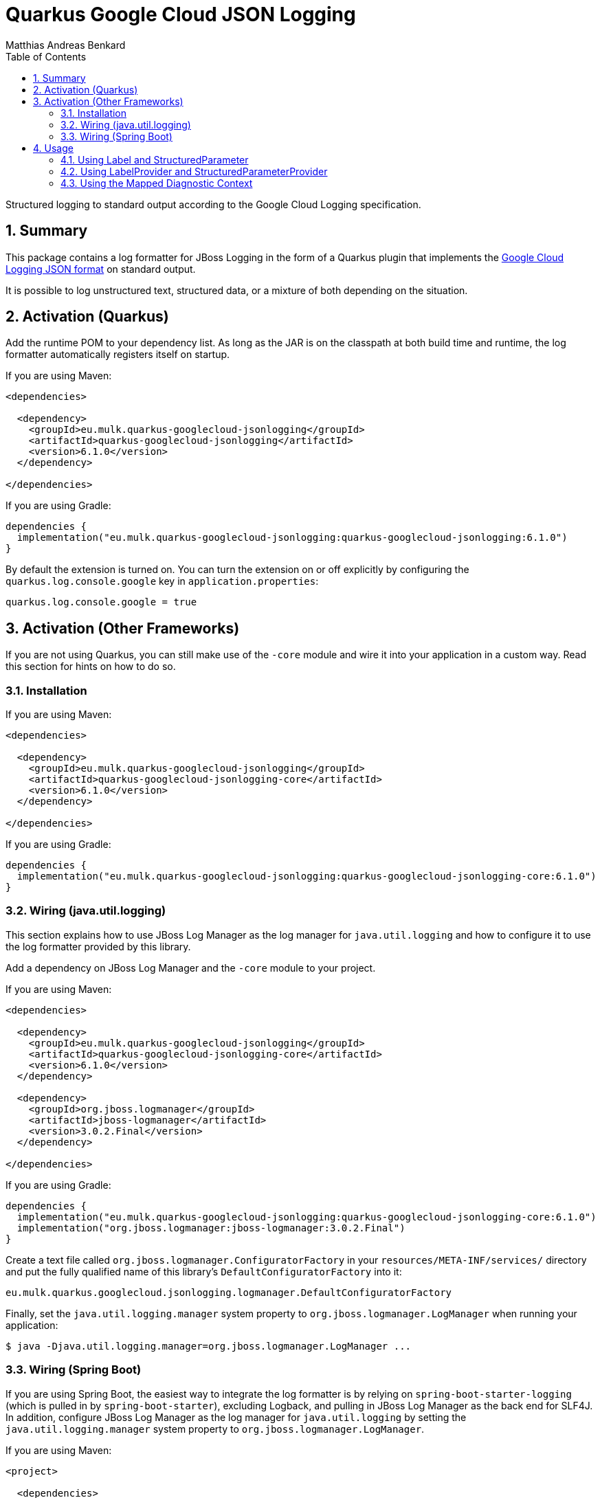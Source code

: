 // SPDX-FileCopyrightText: © 2021 Matthias Andreas Benkard <code@mail.matthias.benkard.de>
//
// SPDX-License-Identifier: GFDL-1.3-or-later

= Quarkus Google Cloud JSON Logging
Matthias Andreas Benkard
// Meta
:experimental:
:data-uri:
:sectnums:
:toc:
:stem:
:toclevels: 2
:description: Quarkus Google Cloud JSON Logging Manual
:keywords: mulk
// Settings
:icons: font
:source-highlighter: rouge


Structured logging to standard output according to the Google Cloud
Logging specification.


== Summary

This package contains a log formatter for JBoss Logging in the form of
a Quarkus plugin that implements the
https://cloud.google.com/logging/docs/structured-logging[Google Cloud
Logging JSON format] on standard output.

It is possible to log unstructured text, structured data, or a mixture
of both depending on the situation.


== Activation (Quarkus)

Add the runtime POM to your dependency list. As long as the JAR is on
the classpath at both build time and runtime, the log formatter
automatically registers itself on startup.

If you are using Maven:

[source,xml]
----
<dependencies>

  <dependency>
    <groupId>eu.mulk.quarkus-googlecloud-jsonlogging</groupId>
    <artifactId>quarkus-googlecloud-jsonlogging</artifactId>
    <version>6.1.0</version>
  </dependency>

</dependencies>
----

If you are using Gradle:

[source,groovy]
----
dependencies {
  implementation("eu.mulk.quarkus-googlecloud-jsonlogging:quarkus-googlecloud-jsonlogging:6.1.0")
}
----

By default the extension is turned on.  You can turn the extension on
or off explicitly by configuring the `quarkus.log.console.google` key
in `application.properties`:

[source,properties]
----
quarkus.log.console.google = true
----


== Activation (Other Frameworks)

If you are not using Quarkus, you can still make use of the `-core`
module and wire it into your application in a custom way.  Read this
section for hints on how to do so.


=== Installation

If you are using Maven:

[source,xml]
----
<dependencies>

  <dependency>
    <groupId>eu.mulk.quarkus-googlecloud-jsonlogging</groupId>
    <artifactId>quarkus-googlecloud-jsonlogging-core</artifactId>
    <version>6.1.0</version>
  </dependency>

</dependencies>
----

If you are using Gradle:

[source,groovy]
----
dependencies {
  implementation("eu.mulk.quarkus-googlecloud-jsonlogging:quarkus-googlecloud-jsonlogging-core:6.1.0")
}
----


=== Wiring (java.util.logging)

This section explains how to use JBoss Log Manager as the log manager
for `java.util.logging` and how to configure it to use the log
formatter provided by this library.

Add a dependency on JBoss Log Manager and the `-core` module to your
project.

If you are using Maven:

[source,xml]
----
<dependencies>

  <dependency>
    <groupId>eu.mulk.quarkus-googlecloud-jsonlogging</groupId>
    <artifactId>quarkus-googlecloud-jsonlogging-core</artifactId>
    <version>6.1.0</version>
  </dependency>

  <dependency>
    <groupId>org.jboss.logmanager</groupId>
    <artifactId>jboss-logmanager</artifactId>
    <version>3.0.2.Final</version>
  </dependency>

</dependencies>
----

If you are using Gradle:

[source,groovy]
----
dependencies {
  implementation("eu.mulk.quarkus-googlecloud-jsonlogging:quarkus-googlecloud-jsonlogging-core:6.1.0")
  implementation("org.jboss.logmanager:jboss-logmanager:3.0.2.Final")
}
----

Create a text file called `org.jboss.logmanager.ConfiguratorFactory`
in your `resources/META-INF/services/` directory and put the fully
qualified name of this library's `DefaultConfiguratorFactory` into it:

[source]
----
eu.mulk.quarkus.googlecloud.jsonlogging.logmanager.DefaultConfiguratorFactory
----

Finally, set the `java.util.logging.manager` system property to
`org.jboss.logmanager.LogManager` when running your application:

[source,shell]
----
$ java -Djava.util.logging.manager=org.jboss.logmanager.LogManager ...
----


=== Wiring (Spring Boot)

If you are using Spring Boot, the easiest way to integrate the log
formatter is by relying on `spring-boot-starter-logging` (which is
pulled in by `spring-boot-starter`), excluding Logback, and pulling in
JBoss Log Manager as the back end for SLF4J.  In addition, configure
JBoss Log Manager as the log manager for `java.util.logging` by
setting the `java.util.logging.manager` system property to
`org.jboss.logmanager.LogManager`.

If you are using Maven:

[source,xml]
----
<project>

  <dependencies>

    <dependency>
      <groupId>eu.mulk.quarkus-googlecloud-jsonlogging</groupId>
      <artifactId>quarkus-googlecloud-jsonlogging-core</artifactId>
      <version>6.1.0</version>
    </dependency>

    <dependency>
      <groupId>org.jboss.slf4j</groupId>
      <artifactId>slf4j-jboss-logmanager</artifactId>
      <version>2.0.1.Final</version>
    </dependency>

    <dependency>
      <groupId>org.jboss.logmanager</groupId>
      <artifactId>jboss-logmanager</artifactId>
      <version>3.0.2.Final</version>
    </dependency>

    <dependency>
      <groupId>org.springframework.boot</groupId>
      <artifactId>spring-boot-starter</artifactId>
      <exclusions>
        <exclusion>
          <groupId>ch.qos.logback</groupId>
          <artifactId>logback-classic</artifactId>
        </exclusion>
      </exclusions>
    </dependency>

  </dependencies>

  <build>
    <plugins>

      <plugin>
        <groupId>org.springframework.boot</groupId>
        <artifactId>spring-boot-maven-plugin</artifactId>
        <version>${spring-boot.version}</version>
        <configuration>
          <systemPropertyVariables>
            <java.util.logging.manager>org.jboss.logmanager.LogManager</java.util.logging.manager>
          </systemPropertyVariables>
        </configuration>
      </plugin>

    </plugins>
  </build>

</project>
----

If you are using Gradle:

[source,groovy]
----
configurations {
    all*.exclude(group: "ch.qos.logback", module: "logback-classic")
}

dependencies {
  implementation("eu.mulk.quarkus-googlecloud-jsonlogging:quarkus-googlecloud-jsonlogging-core:6.1.0")
  implementation("org.jboss.logmanager:jboss-logmanager:3.0.2.Final")
  implementation("org.jboss.slf4j:slf4j-jboss-logmanager:2.0.1.Final")
}

tasks.named("bootRun") {
  systemProperty("java.util.logging.manager", "org.jboss.logmanager.LogManager")
}
----

Create a text file called `org.jboss.logmanager.ConfiguratorFactory`
in your `resources/META-INF/services/` directory and put the fully
qualified name of this library's `DefaultConfiguratorFactory` into it:

[source]
----
eu.mulk.quarkus.googlecloud.jsonlogging.logmanager.DefaultConfiguratorFactory
----

Because Spring Boot configures the system logger with a minimum log
level of `SEVERE` by default, you may also want to configure the
logger using a `logging.properties` file.  To do so, first add an
entry to `application.properties` that points to the file:

[source,properties]
----
logging.config = classpath:logging.properties
----

Finally, create the `logging.properties` file in your `resources`
directory and set the root logger level to something other than
`SEVERE`:

[source,properties]
----
logger.level = INFO
----


== Usage

Logging unstructured data requires no code changes. All logs are
automatically converted to Google-Cloud-Logging-compatible JSON.

Structured data can be logged in one of 3 different ways: by passing
https://javadocs.dev/eu.mulk.quarkus-googlecloud-jsonlogging/quarkus-googlecloud-jsonlogging-core/6.1.0/eu.mulk.quarkus.googlecloud.jsonlogging.core/eu/mulk/quarkus/googlecloud/jsonlogging/Label.html[Label]s
and
https://javadocs.dev/eu.mulk.quarkus-googlecloud-jsonlogging/quarkus-googlecloud-jsonlogging-core/6.1.0/eu.mulk.quarkus.googlecloud.jsonlogging.core/eu/mulk/quarkus/googlecloud/jsonlogging/StructuredParameter.html[StructuredParameter]s
as parameters to individual log entries, by supplying
https://javadocs.dev/eu.mulk.quarkus-googlecloud-jsonlogging/quarkus-googlecloud-jsonlogging-core/6.1.0/eu.mulk.quarkus.googlecloud.jsonlogging.core/eu/mulk/quarkus/googlecloud/jsonlogging/LabelProvider.html[LabelProvider]s
and
https://javadocs.dev/eu.mulk.quarkus-googlecloud-jsonlogging/quarkus-googlecloud-jsonlogging-core/6.1.0/eu.mulk.quarkus.googlecloud.jsonlogging.core/eu/mulk/quarkus/googlecloud/jsonlogging/StructuredParameterProvider.html[StructuredParameterProvider]s,
or by using the Mapped Diagnostic Context.


=== Using Label and StructuredParameter

Instances of
https://javadocs.dev/eu.mulk.quarkus-googlecloud-jsonlogging/quarkus-googlecloud-jsonlogging-core/6.1.0/eu.mulk.quarkus.googlecloud.jsonlogging.core/eu/mulk/quarkus/googlecloud/jsonlogging/Label.html[Label]
and
https://javadocs.dev/eu.mulk.quarkus-googlecloud-jsonlogging/quarkus-googlecloud-jsonlogging-core/6.1.0/eu.mulk.quarkus.googlecloud.jsonlogging.core/eu/mulk/quarkus/googlecloud/jsonlogging/StructuredParameter.html[StructuredParameter]
can be passed as log parameters to the `*f` family of logging
functions on JBoss Logging's
https://docs.jboss.org/jbosslogging/latest/org/jboss/logging/Logger.html[Logger].

Simple key–value pairs are represented by
https://javadocs.dev/eu.mulk.quarkus-googlecloud-jsonlogging/quarkus-googlecloud-jsonlogging-core/6.1.0/eu.mulk.quarkus.googlecloud.jsonlogging.core/eu/mulk/quarkus/googlecloud/jsonlogging/KeyValueParameter.html[KeyValueParameter].

**Example:**

[source,java]
----
logger.logf(
  "Request rejected: unauthorized.",
  Label.of("requestId", "123"),
  KeyValueParameter.of("resource", "/users/mulk"),
  KeyValueParameter.of("method", "PATCH"),
  KeyValueParameter.of("reason", "invalid token"));
----

Result:

[source,json]
----
{
  "jsonPayload": {
    "message": "Request rejected: unauthorized.",
    "resource": "/users/mulk",
    "method": "PATCH",
    "reason": "invalid token"
  },
  "labels": {
    "requestId": "123"
  }
}
----


=== Using LabelProvider and StructuredParameterProvider

Any CDI beans that implement
https://javadocs.dev/eu.mulk.quarkus-googlecloud-jsonlogging/quarkus-googlecloud-jsonlogging-core/6.1.0/eu.mulk.quarkus.googlecloud.jsonlogging.core/eu/mulk/quarkus/googlecloud/jsonlogging/LabelProvider.html[LabelProvider]
and
https://javadocs.dev/eu.mulk.quarkus-googlecloud-jsonlogging/quarkus-googlecloud-jsonlogging-core/6.1.0/eu.mulk.quarkus.googlecloud.jsonlogging.core/eu/mulk/quarkus/googlecloud/jsonlogging/StructuredParameterProvider.html[StructuredParameterProvider]
are discovered at build time and consulted to provide labels and
parameters for each message that is logged.  This can be used to
provide contextual information such as tracing and request IDs stored
in thread-local storage.

Alternatively, you can also register providers through the Java
https://docs.oracle.com/en/java/javase/17/docs/api/java.base/java/util/ServiceLoader.html[ServiceLoader]
mechanism.

**Example:**

[source,java]
----
@Singleton
@Unremovable
public final class TraceLogParameterProvider implements StructuredParameterProvider, LabelProvider {

  @Override
  public StructuredParameter getParameter() {
    var b = Json.createObjectBuilder();
    b.add("traceId", Span.current().getSpanContext().getTraceId());
    b.add("spanId", Span.current().getSpanContext().getSpanId());
    return () -> b;
  }

  @Override
  public Collection<Label> getLabels() {
    return List.of(Label.of("requestId", "123"));
  }
}
----

Result:

[source,json]
----
{
  "jsonPayload": {
    "message": "Request rejected: unauthorized.",
    "traceId": "39f9a49a9567a8bd7087b708f8932550",
    "spanId": "c7431b14630b633d"
  },
  "labels": {
    "requestId": "123"
  }
}
----


=== Using the Mapped Diagnostic Context

Any key–value pairs in JBoss Logging's thread-local
https://docs.jboss.org/jbosslogging/latest/org/jboss/logging/MDC.html[MDC]
are added to the resulting JSON.

**Example:**

[source,java]
----
MDC.put("resource", "/users/mulk");
MDC.put("method", "PATCH");
logger.logf("Request rejected: unauthorized.");
----

Result:

[source,json]
----
{
  "jsonPayload": {
    "message": "Request rejected: unauthorized.",
    "resource": "/users/mulk",
    "method": "PATCH"
  }
}
----
